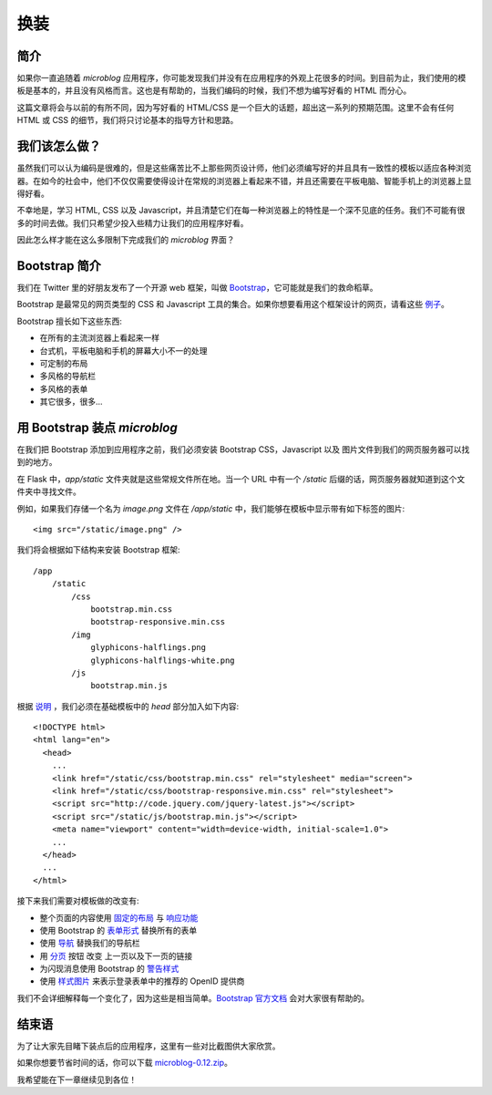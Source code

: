 .. _facelift:


换装
=======


简介
--------

如果你一直追随着 *microblog* 应用程序，你可能发现我们并没有在应用程序的外观上花很多的时间。到目前为止，我们使用的模板是基本的，并且没有风格而言。这也是有帮助的，当我们编码的时候，我们不想为编写好看的 HTML 而分心。

这篇文章将会与以前的有所不同，因为写好看的 HTML/CSS 是一个巨大的话题，超出这一系列的预期范围。这里不会有任何 HTML 或 CSS 的细节，我们将只讨论基本的指导方针和思路。


我们该怎么做？
--------------

虽然我们可以认为编码是很难的，但是这些痛苦比不上那些网页设计师，他们必须编写好的并且具有一致性的模板以适应各种浏览器。在如今的社会中，他们不仅仅需要使得设计在常规的浏览器上看起来不错，并且还需要在平板电脑、智能手机上的浏览器上显得好看。

不幸地是，学习 HTML, CSS 以及 Javascript，并且清楚它们在每一种浏览器上的特性是一个深不见底的任务。我们不可能有很多的时间去做。我们只希望少投入些精力让我们的应用程序好看。

因此怎么样才能在这么多限制下完成我们的 *microblog* 界面？


Bootstrap 简介
---------------

我们在 Twitter 里的好朋友发布了一个开源 web 框架，叫做 `Bootstrap <http://twitter.github.com/bootstrap/index.html>`_，它可能就是我们的救命稻草。

Bootstrap 是最常见的网页类型的 CSS 和 Javascript 工具的集合。如果你想要看用这个框架设计的网页，请看这些 `例子 <http://twitter.github.com/bootstrap/getting-started.html#examples>`_。

Bootstrap 擅长如下这些东西:

* 在所有的主流浏览器上看起来一样
* 台式机，平板电脑和手机的屏幕大小不一的处理
* 可定制的布局
* 多风格的导航栏
* 多风格的表单
* 其它很多，很多...


用 Bootstrap 装点 *microblog*
------------------------------

在我们把 Bootstrap 添加到应用程序之前，我们必须安装 Bootstrap CSS，Javascript 以及 图片文件到我们的网页服务器可以找到的地方。

在 Flask 中，*app/static* 文件夹就是这些常规文件所在地。当一个 URL 中有一个 */static* 后缀的话，网页服务器就知道到这个文件夹中寻找文件。

例如，如果我们存储一个名为 *image.png* 文件在 */app/static* 中，我们能够在模板中显示带有如下标签的图片::

	<img src="/static/image.png" />

我们将会根据如下结构来安装 Bootstrap 框架::

	/app
	    /static
	        /css
	            bootstrap.min.css
	            bootstrap-responsive.min.css
	        /img
	            glyphicons-halflings.png
	            glyphicons-halflings-white.png
	        /js
	            bootstrap.min.js

根据 `说明 <http://twitter.github.com/bootstrap/getting-started.html#html-template>`_ ，我们必须在基础模板中的 *head* 部分加入如下内容::

	<!DOCTYPE html>
	<html lang="en">
	  <head>
	    ...
	    <link href="/static/css/bootstrap.min.css" rel="stylesheet" media="screen">
	    <link href="/static/css/bootstrap-responsive.min.css" rel="stylesheet">
	    <script src="http://code.jquery.com/jquery-latest.js"></script>
	    <script src="/static/js/bootstrap.min.js"></script>
	    <meta name="viewport" content="width=device-width, initial-scale=1.0">
	    ...
	  </head>
	  ...
	</html>

接下来我们需要对模板做的改变有:

* 整个页面的内容使用 `固定的布局 <http://twitter.github.com/bootstrap/scaffolding.html#layouts>`_ 与 `响应功能 <http://twitter.github.com/bootstrap/scaffolding.html#responsive>`_
* 使用 Bootstrap 的 `表单形式 <http://twitter.github.com/bootstrap/base-css.html#forms>`_ 替换所有的表单
* 使用 `导航 <http://twitter.github.com/bootstrap/components.html#navbar>`_ 替换我们的导航栏
* 用 `分页 <http://twitter.github.com/bootstrap/components.html#pagination>`_ 按钮 改变 上一页以及下一页的链接
* 为闪现消息使用 Bootstrap 的 `警告样式 <http://twitter.github.com/bootstrap/components.html#alerts>`_ 
* 使用 `样式图片 <http://twitter.github.com/bootstrap/base-css.html#images>`_ 来表示登录表单中的推荐的 OpenID 提供商
  
我们不会详细解释每一个变化了，因为这些是相当简单。`Bootstrap 官方文档 <http://twitter.github.com/bootstrap/scaffolding.html>`_ 会对大家很有帮助的。


结束语
----------

为了让大家先目睹下装点后的应用程序，这里有一些对比截图供大家欣赏。

.. image:: images/1-old.jpg

.. image:: images/1-new.jpg

.. image:: images/2-old.jpg

.. image:: images/2-new.jpg

如果你想要节省时间的话，你可以下载 `microblog-0.12.zip <https://github.com/miguelgrinberg/microblog/archive/v0.12.zip>`_。

我希望能在下一章继续见到各位！